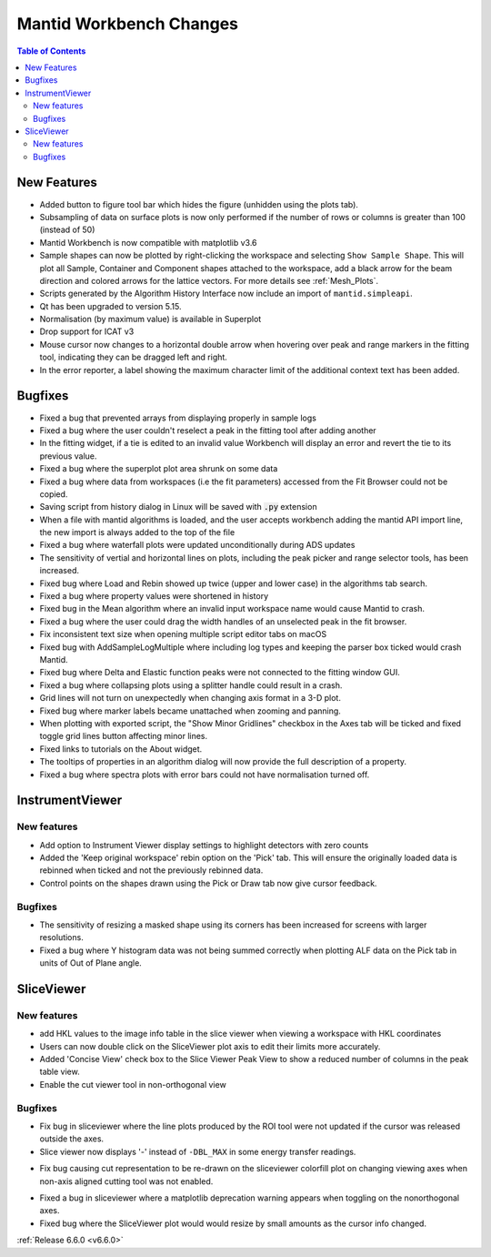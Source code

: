 ========================
Mantid Workbench Changes
========================

.. contents:: Table of Contents
   :local:

New Features
------------
- Added button to figure tool bar which hides the figure (unhidden using the plots tab).
- Subsampling of data on surface plots is now only performed if the number of rows or columns is greater than 100 (instead of 50)
- Mantid Workbench is now compatible with matplotlib v3.6
- Sample shapes can now be plotted by right-clicking the workspace and selecting ``Show Sample Shape``. This will plot all Sample, Container and Component shapes attached to the workspace, add a black arrow for the beam direction and colored arrows for the lattice vectors. For more details see :ref:`Mesh_Plots`.
- Scripts generated by the Algorithm History Interface now include an import of ``mantid.simpleapi``.
- Qt has been upgraded to version 5.15.
- Normalisation (by maximum value) is available in Superplot
- Drop support for ICAT v3
- Mouse cursor now changes to a horizontal double arrow when hovering over peak and range markers in the fitting tool, indicating they can be dragged left and right.
- In the error reporter, a label showing the maximum character limit of the additional context text has been added.


Bugfixes
--------
- Fixed a bug that prevented arrays from displaying properly in sample logs
- Fixed a bug where the user couldn't reselect a peak in the fitting tool after adding another
- In the fitting widget, if a tie is edited to an invalid value Workbench will display an error and revert the tie to its previous value.
- Fixed a bug where the superplot plot area shrunk on some data
- Fixed a bug where data from workspaces (i.e the fit parameters) accessed from the Fit Browser could not be copied.
- Saving script from history dialog in Linux will be saved with :code:`.py` extension
- When a file with mantid algorithms is loaded, and the user accepts workbench adding the mantid API import line, the new import is always added to the top of the file
- Fixed a bug where waterfall plots were updated unconditionally during ADS updates
- The sensitivity of vertial and horizontal lines on plots, including the peak picker and range selector tools, has been increased.
- Fixed bug where Load and Rebin showed up twice (upper and lower case) in the algorithms tab search.
- Fixed a bug where property values were shortened in history
- Fixed bug in the Mean algorithm where an invalid input workspace name would cause Mantid to crash.
- Fixed a bug where the user could drag the width handles of an unselected peak in the fit browser.
- Fix inconsistent text size when opening multiple script editor tabs on macOS
- Fixed bug with AddSampleLogMultiple where including log types and keeping the parser box ticked would crash Mantid.
- Fixed bug where Delta and Elastic function peaks were not connected to the fitting window GUI.
- Fixed a bug where collapsing plots using a splitter handle could result in a crash.
- Grid lines will not turn on unexpectedly when changing axis format in a 3-D plot.
- Fixed bug where marker labels became unattached when zooming and panning.
- When plotting with exported script, the "Show Minor Gridlines" checkbox in the Axes tab will be ticked and fixed toggle grid lines button affecting minor lines.
- Fixed links to tutorials on the About widget.
- The tooltips of properties in an algorithm dialog will now provide the full description of a property.
- Fixed a bug where spectra plots with error bars could not have normalisation turned off.


InstrumentViewer
----------------

New features
############
- Add option to Instrument Viewer display settings to highlight detectors with zero counts
- Added the 'Keep original workspace' rebin option on the 'Pick' tab. This will ensure the originally loaded data is rebinned when ticked and not the previously rebinned data.
- Control points on the shapes drawn using the Pick or Draw tab now give cursor feedback.

Bugfixes
############
- The sensitivity of resizing a masked shape using its corners has been increased for screens with larger resolutions.
- Fixed a bug where Y histogram data was not being summed correctly when plotting ALF data on the Pick tab in units of Out of Plane angle.


SliceViewer
-----------

New features
############
- add HKL values to the image info table in the slice viewer when viewing a workspace with HKL coordinates
- Users can now double click on the SliceViewer plot axis to edit their limits more accurately.
- Added 'Concise View' check box to the Slice Viewer Peak View to show a reduced number of columns in the peak table view.
- Enable the cut viewer tool in non-orthogonal view

Bugfixes
############
- Fix bug in sliceviewer where the line plots produced by the ROI tool were not updated if the cursor was released outside the axes.
- Slice viewer now displays '-' instead of ``-DBL_MAX`` in some energy transfer readings.
* Fix bug causing cut representation to be re-drawn on the sliceviewer colorfill plot on changing viewing axes when non-axis aligned cutting tool was not enabled.
- Fixed a bug in sliceviewer where a matplotlib deprecation warning appears when toggling on the nonorthogonal axes.
- Fixed bug where the SliceViewer plot would would resize by small amounts as the cursor info changed.


:ref:`Release 6.6.0 <v6.6.0>`